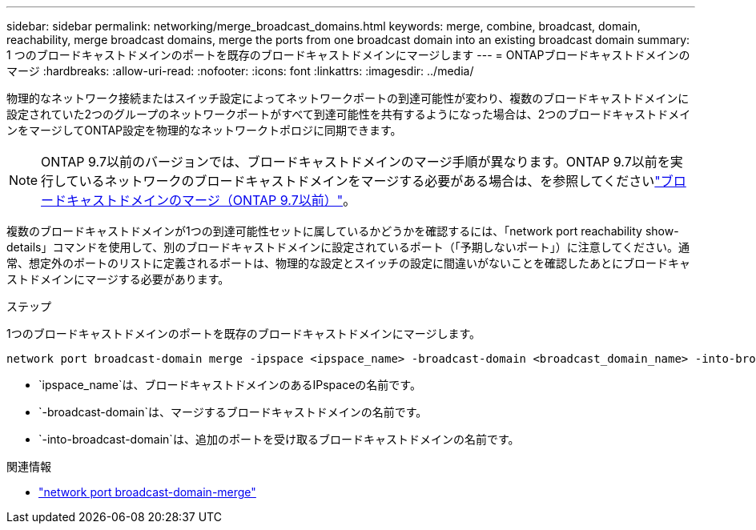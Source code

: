 ---
sidebar: sidebar 
permalink: networking/merge_broadcast_domains.html 
keywords: merge, combine, broadcast, domain, reachability, merge broadcast domains, merge the ports from one broadcast domain into an existing broadcast domain 
summary: 1 つのブロードキャストドメインのポートを既存のブロードキャストドメインにマージします 
---
= ONTAPブロードキャストドメインのマージ
:hardbreaks:
:allow-uri-read: 
:nofooter: 
:icons: font
:linkattrs: 
:imagesdir: ../media/


[role="lead"]
物理的なネットワーク接続またはスイッチ設定によってネットワークポートの到達可能性が変わり、複数のブロードキャストドメインに設定されていた2つのグループのネットワークポートがすべて到達可能性を共有するようになった場合は、2つのブロードキャストドメインをマージしてONTAP設定を物理的なネットワークトポロジに同期できます。


NOTE: ONTAP 9.7以前のバージョンでは、ブロードキャストドメインのマージ手順が異なります。ONTAP 9.7以前を実行しているネットワークのブロードキャストドメインをマージする必要がある場合は、を参照してくださいlink:https://docs.netapp.com/us-en/ontap-system-manager-classic/networking-bd/merge_broadcast_domains97.html["ブロードキャストドメインのマージ（ONTAP 9.7以前）"^]。

複数のブロードキャストドメインが1つの到達可能性セットに属しているかどうかを確認するには、「network port reachability show-details」コマンドを使用して、別のブロードキャストドメインに設定されているポート（「予期しないポート」）に注意してください。通常、想定外のポートのリストに定義されるポートは、物理的な設定とスイッチの設定に間違いがないことを確認したあとにブロードキャストドメインにマージする必要があります。

.ステップ
1つのブロードキャストドメインのポートを既存のブロードキャストドメインにマージします。

....
network port broadcast-domain merge -ipspace <ipspace_name> -broadcast-domain <broadcast_domain_name> -into-broadcast-domain <broadcast_domain_name>
....
* `ipspace_name`は、ブロードキャストドメインのあるIPspaceの名前です。
* `-broadcast-domain`は、マージするブロードキャストドメインの名前です。
* `-into-broadcast-domain`は、追加のポートを受け取るブロードキャストドメインの名前です。


.関連情報
* link:https://docs.netapp.com/us-en/ontap-cli/network-port-broadcast-domain-merge["network port broadcast-domain-merge"^]

